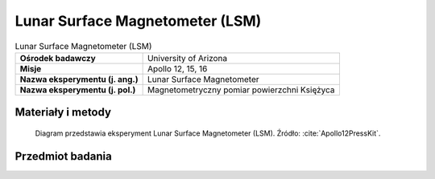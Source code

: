 .. _Lunar Surface Magnetometer:

********************************
Lunar Surface Magnetometer (LSM)
********************************


.. csv-table:: Lunar Surface Magnetometer (LSM)
    :stub-columns: 1

    "Ośrodek badawczy", "University of Arizona"
    "Misje", "Apollo 12, 15, 16"
    "Nazwa eksperymentu (j. ang.)", "Lunar Surface Magnetometer"
    "Nazwa eksperymentu (j. pol.)", "Magnetometryczny pomiar powierzchni Księżyca"


Materiały i metody
====================
.. figure:: img/alsep-LSM-diagram.png
    :name: figure-alsep-LSM-diagram

    Diagram przedstawia eksperyment Lunar Surface Magnetometer (LSM). Źródło: :cite:`Apollo12PressKit`.


Przedmiot badania
=================
.. todo::
    A tri-axis fluxgate magnetometer measured the variations of the magnetic field of the Moon with time. Because the magnetic field of the Moon can change in amplitude, frequency, and direction, the magnetometer measures the field in three directions with sensors located on the end of three small booms. The electronics were contained in a box at the base of the three booms. It could measure magnetic flux in nanoTeslas (nT) in three ranges with a resolution of 0.2 nT:

    -100 to +100 nT
    -200 to +200 nT
    -400 to +400 nT

    Magnetic fields of the Earth and Moon have two parts; one that changes with time, and one that is steady. The part that changes with time is caused by travelling electromagnetic waves. The steady part of the Earth’s magnetic field, which affects the common compass, varies from 35,000nT at the equator to 60,000nT at the poles, whereas the lunar magnetic field is only about 6 to 100 nT gamma, most likely due to the presence of natural magnetism in lunar rocks inherited early in the Moon’s history, when the magnetic field was much stronger that it is today. The Lunar Orbiters data inferred there was a steady magnetic field of about 8 nT. The magnetometer also measured the variation in time of the magnetic field, caused by electromagnetic waves propagated from the Sun.

    The moon has no global magnetic field like the Earth because it no longer has an internal dynamo, so it was a surprise when magnetometers placed by Apollo astronauts on the surface detected a faint magnetic field, as large as hundreds of nanoteslas. When the scientists built an electron detector that flew in lunar orbit aboard Apollo 15 in 1971 and Apollo 16 in 1972, they quickly realized they could use the instrument to remotely map the magnetic fields on the surface. Though crude and covering only about 10 percent of the lunar surface, the measurements nevertheless indicated a correlation between meteor impact basins -- dark, roughly circular features on the face of the moon and strong magnetic fields on the diametrically opposite side of the moon.

    Theorists came up with an explanation for magnetic fields antipodal to impact basins not long after the Apollo measurements hinted at a correlation. When a large meteorite hits the moon, it and much of the local lunar surface is vaporized and thrown into space, forming a cloud of debris and gas larger than the moon itself. Because of the heat released in the collision, much of the gas is ionised plasma in which the atoms are stripped of one or more electrons.

    Such plasmas exclude magnetic fields, so as the cloud spread around the moon it pushed the moon's magnetic field in front of it. When the plasma cloud finally converged on the diametrically opposite side of the moon -- a mere five minutes after impact -- the squeezed magnetic field would be quite large.

    At the same time debris was falling back on the lunar surface, concentrated at the antipodal site also. If this debris dropped onto the surface during the time when the magnetic field was high, it could have undergone shock magnetization. When rock is shocked, as when hit with a hammer, it can suddenly lose its own magnetic field and acquire that of the surrounding region.

    Scientists think that the magnetism of the Moon's surface is left over from a time when the Moon's magnetic field was actively created by a dynamo within the lunar core, and that this remnant magnetism may gradually erode away. Theories also suggest that the Moon's magnetism may come from collisions with other celestial bodies such as asteroids and comets, which might have imparted to the Moon some magnetic properties.

    The LSM measured a steady 38 nanoteslas (nT) at the Apollo 12 site, and 6 nT at the Apollo 15 site.
